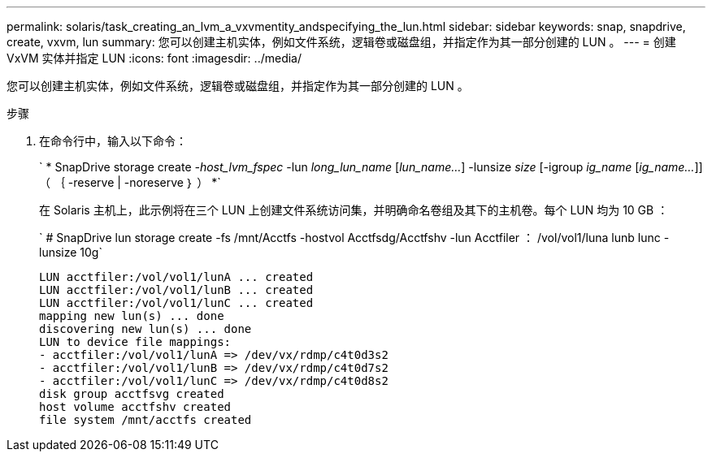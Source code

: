 ---
permalink: solaris/task_creating_an_lvm_a_vxvmentity_andspecifying_the_lun.html 
sidebar: sidebar 
keywords: snap, snapdrive, create, vxvm, lun 
summary: 您可以创建主机实体，例如文件系统，逻辑卷或磁盘组，并指定作为其一部分创建的 LUN 。 
---
= 创建 VxVM 实体并指定 LUN
:icons: font
:imagesdir: ../media/


[role="lead"]
您可以创建主机实体，例如文件系统，逻辑卷或磁盘组，并指定作为其一部分创建的 LUN 。

.步骤
. 在命令行中，输入以下命令：
+
` * SnapDrive storage create _-host_lvm_fspec_ -lun _long_lun_name_ [_lun_name..._] -lunsize _size_ [-igroup _ig_name_ [_ig_name..._]] （ ｛ -reserve | -noreserve ｝ ） *`

+
在 Solaris 主机上，此示例将在三个 LUN 上创建文件系统访问集，并明确命名卷组及其下的主机卷。每个 LUN 均为 10 GB ：

+
` # SnapDrive lun storage create -fs /mnt/Acctfs -hostvol Acctfsdg/Acctfshv -lun Acctfiler ： /vol/vol1/luna lunb lunc -lunsize 10g`

+
[listing]
----
LUN acctfiler:/vol/vol1/lunA ... created
LUN acctfiler:/vol/vol1/lunB ... created
LUN acctfiler:/vol/vol1/lunC ... created
mapping new lun(s) ... done
discovering new lun(s) ... done
LUN to device file mappings:
- acctfiler:/vol/vol1/lunA => /dev/vx/rdmp/c4t0d3s2
- acctfiler:/vol/vol1/lunB => /dev/vx/rdmp/c4t0d7s2
- acctfiler:/vol/vol1/lunC => /dev/vx/rdmp/c4t0d8s2
disk group acctfsvg created
host volume acctfshv created
file system /mnt/acctfs created
----


